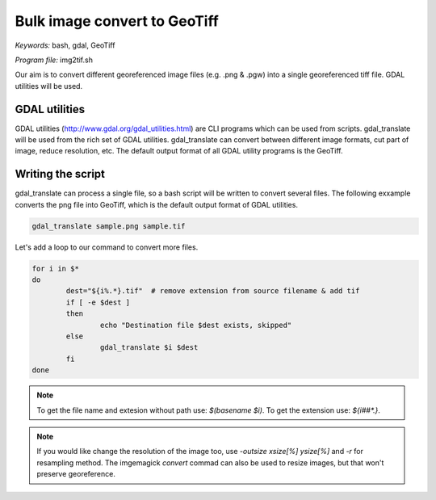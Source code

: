 Bulk image convert to GeoTiff
=============================

*Keywords:* bash, gdal, GeoTiff

*Program file:* img2tif.sh

Our aim is to convert different georeferenced image files (e.g. .png & .pgw)
into a single georeferenced tiff file. GDAL utilities will be used.

GDAL utilities
--------------

GDAL utilities (http://www.gdal.org/gdal_utilities.html) are CLI programs which
can be used from scripts. gdal_translate will be used from the rich set
of GDAL utilities. gdal_translate can convert between different image 
formats, cut part of image, reduce resolution, etc.
The default output format of all GDAL utility programs is the GeoTiff.

Writing the script
------------------

gdal_translate can process a single file, so a bash script will be written
to convert several files. The following exxample converts the png file into
GeoTiff, which is the default output format of GDAL utilities.

.. code:: bash

	gdal_translate sample.png sample.tif

Let's add a loop to our command to convert more files.

.. code:: bash

	for i in $*
	do
		dest="${i%.*}.tif"  # remove extension from source filename & add tif
		if [ -e $dest ]
		then
			echo "Destination file $dest exists, skipped"
		else
			gdal_translate $i $dest
		fi
	done

.. note::

	To get the file name and extesion without path use: *$(basename $i)*.
	To get the extension use: *${i##\*.}*.

.. note::

	If you would like change the resolution of the image too, use
	*-outsize xsize[%] ysize[%]* and *-r* for resampling method.
	The imgemagick *convert* commad can also be used to resize images,
	but that won't preserve georeference.
